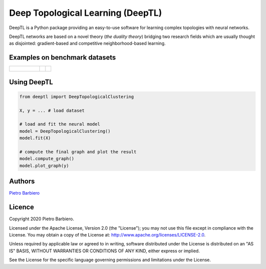 Deep Topological Learning (DeepTL)
======================================================

DeepTL is a Python package providing an easy-to-use software
for learning complex topologies with neural networks.

DeepTL networks are based on a novel theory (`the duality theory`)
bridging
two research fields which are usually thought as disjointed:
gradient-based and competitive
neighborhood-based learning.


Examples on benchmark datasets
--------------------------------
.. list-table::

    * - .. figure:: https://github.com/pietrobarbiero/deep-topological-learning/blob/master/Spiral_dual.png
            :height: 100px

      - .. image:: https://github.com/pietrobarbiero/deep-topological-learning/blob/master/Circles_dual.png
            :height: 100px

      - .. image:: https://github.com/pietrobarbiero/deep-topological-learning/blob/master/Moons_dual.png
            :height: 100px



Using DeepTL
---------------

.. code:: python

    from deeptl import DeepTopologicalClustering

    X, y = ... # load dataset

    # load and fit the neural model
    model = DeepTopologicalClustering()
    model.fit(X)

    # compute the final graph and plot the result
    model.compute_graph()
    model.plot_graph(y)


Authors
-------

`Pietro Barbiero <http://www.pietrobarbiero.eu/>`__

Licence
-------

Copyright 2020 Pietro Barbiero.

Licensed under the Apache License, Version 2.0 (the "License"); you may
not use this file except in compliance with the License. You may obtain
a copy of the License at: http://www.apache.org/licenses/LICENSE-2.0.

Unless required by applicable law or agreed to in writing, software
distributed under the License is distributed on an "AS IS" BASIS,
WITHOUT WARRANTIES OR CONDITIONS OF ANY KIND, either express or implied.

See the License for the specific language governing permissions and
limitations under the License.